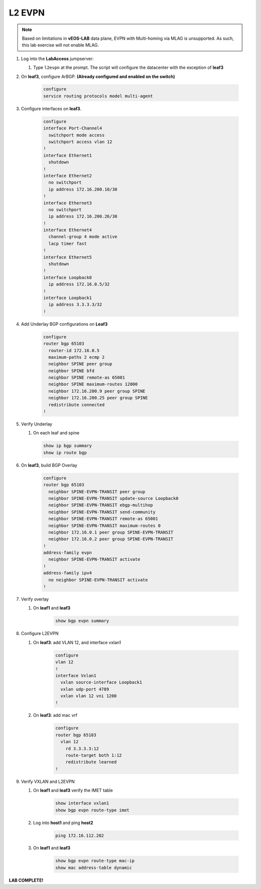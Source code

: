 
L2 EVPN
=======

.. image:: images/l2evpn.png
   :align: center

.. note:: Based on limitations in **vEOS-LAB** data plane, EVPN with
          Multi-homing via MLAG is unsupported. As such, this lab exercise will
          not enable MLAG.

1. Log into the  **LabAccess**  jumpserver:

   1. Type ``l2evpn`` at the prompt. The script will configure the datacenter with the exception of **leaf3**

2. On **leaf3**, configure ArBGP. **(Already configured and enabled on the switch)**

    .. code-block:: html

        configure
        service routing protocols model multi-agent

3. Configure interfaces on **leaf3**.

    .. code-block:: html

        configure
        interface Port-Channel4
          switchport mode access
          switchport access vlan 12
        !
        interface Ethernet1
          shutdown
        !
        interface Ethernet2
          no switchport
          ip address 172.16.200.10/30
        !
        interface Ethernet3
          no switchport
          ip address 172.16.200.26/30
        !
        interface Ethernet4
          channel-group 4 mode active
          lacp timer fast
        !
        interface Ethernet5
          shutdown
        !
        interface Loopback0
          ip address 172.16.0.5/32
        !
        interface Loopback1
          ip address 3.3.3.3/32
        !

4. Add Underlay BGP configurations on **Leaf3**

    .. code-block:: html

        configure
        router bgp 65103
          router-id 172.16.0.5
          maximum-paths 2 ecmp 2
          neighbor SPINE peer group
          neighbor SPINE bfd
          neighbor SPINE remote-as 65001
          neighbor SPINE maximum-routes 12000
          neighbor 172.16.200.9 peer group SPINE
          neighbor 172.16.200.25 peer group SPINE
          redistribute connected
        !

5. Verify Underlay

   1. On each leaf and spine

    .. code-block:: html

        show ip bgp summary
        show ip route bgp

6. On **leaf3**, build BGP Overlay

    .. code-block:: html

        configure
        router bgp 65103
          neighbor SPINE-EVPN-TRANSIT peer group
          neighbor SPINE-EVPN-TRANSIT update-source Loopback0
          neighbor SPINE-EVPN-TRANSIT ebgp-multihop
          neighbor SPINE-EVPN-TRANSIT send-community
          neighbor SPINE-EVPN-TRANSIT remote-as 65001
          neighbor SPINE-EVPN-TRANSIT maximum-routes 0
          neighbor 172.16.0.1 peer group SPINE-EVPN-TRANSIT
          neighbor 172.16.0.2 peer group SPINE-EVPN-TRANSIT
        !
        address-family evpn
          neighbor SPINE-EVPN-TRANSIT activate
        !
        address-family ipv4
          no neighbor SPINE-EVPN-TRANSIT activate
        !

7. Verify overlay

   1. On **leaf1** and **leaf3**

        .. code-block:: html

            show bgp evpn summary

8. Configure L2EVPN

   1. On **leaf3**: add VLAN 12, and interface vxlan1

        .. code-block:: html

            configure
            vlan 12
            !
            interface Vxlan1
              vxlan source-interface Loopback1
              vxlan udp-port 4789
              vxlan vlan 12 vni 1200
            !

   2. On **leaf3**: add mac vrf

        .. code-block:: html

            configure
            router bgp 65103
              vlan 12
                rd 3.3.3.3:12
                route-target both 1:12
                redistribute learned
            !

9. Verify VXLAN and L2EVPN

   1. On **leaf1** and **leaf3** verify the IMET table

        .. code-block:: text

            show interface vxlan1
            show bgp evpn route-type imet

   2. Log into **host1** and ping **host2**

        .. code-block:: text

            ping 172.16.112.202
        
   3. On **leaf1** and **leaf3**

        .. code-block:: text

            show bgp evpn route-type mac-ip
            show mac address-table dynamic

**LAB COMPLETE!**

